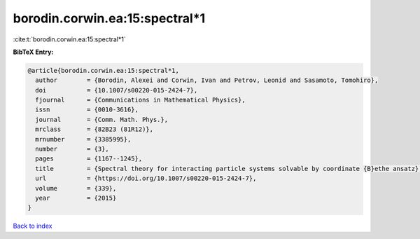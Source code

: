 borodin.corwin.ea:15:spectral*1
===============================

:cite:t:`borodin.corwin.ea:15:spectral*1`

**BibTeX Entry:**

.. code-block:: bibtex

   @article{borodin.corwin.ea:15:spectral*1,
     author        = {Borodin, Alexei and Corwin, Ivan and Petrov, Leonid and Sasamoto, Tomohiro},
     doi           = {10.1007/s00220-015-2424-7},
     fjournal      = {Communications in Mathematical Physics},
     issn          = {0010-3616},
     journal       = {Comm. Math. Phys.},
     mrclass       = {82B23 (81R12)},
     mrnumber      = {3385995},
     number        = {3},
     pages         = {1167--1245},
     title         = {Spectral theory for interacting particle systems solvable by coordinate {B}ethe ansatz},
     url           = {https://doi.org/10.1007/s00220-015-2424-7},
     volume        = {339},
     year          = {2015}
   }

`Back to index <../By-Cite-Keys.html>`_
